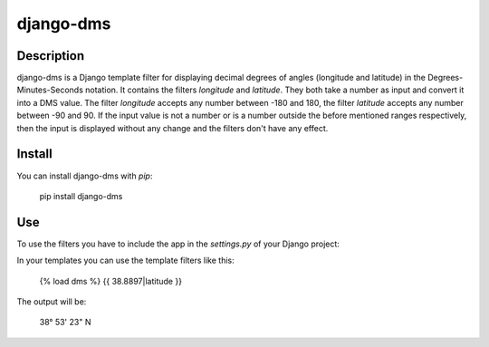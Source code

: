 django-dms
==========

Description
-----------

django-dms is a Django template filter for displaying decimal degrees of
angles (longitude and latitude) in the Degrees-Minutes-Seconds
notation.  
It contains the filters `longitude` and `latitude`. They both take a
number as input and convert it into a DMS value. The filter `longitude`
accepts any number between -180 and 180, the filter `latitude` accepts
any number between -90 and 90. If the input value is not a number or is
a number outside the before mentioned ranges respectively, then the
input is displayed without any change and the filters don't have any
effect.

Install
-------

You can install django-dms with `pip`:

    pip install django-dms

Use
---

To use the filters you have to include the app in the `settings.py`
of your Django project:

.. code-block:: python
    INSTALLED_APPS = (
    # other entries
    'django_dms',
    )

In your templates you can use the template filters like this:

    {% load dms %}
    {{ 38.8897|latitude }}

The output will be:

    38° 53' 23" N
